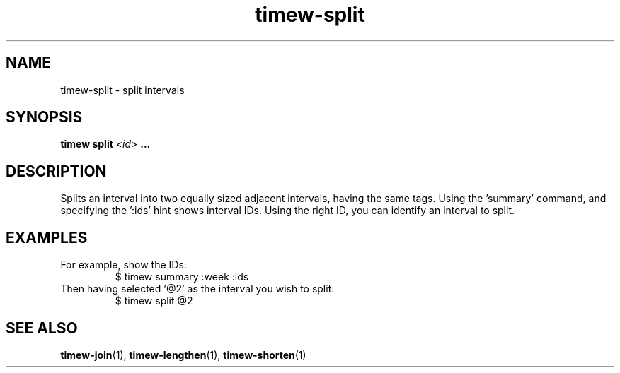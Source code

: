 .TH timew-split 1 "2019-11-20" "timew 1.2.0" "User Manuals"
.
.SH NAME
timew-split \- split intervals
.
.SH SYNOPSIS
.B timew split
.I <id>
.B ...
.
.SH DESCRIPTION
Ѕplits an interval into two equally sized adjacent intervals, having the same tags.
Using the 'summary' command, and specifying the ':ids' hint shows interval IDs.
Using the right ID, you can identify an interval to split.
.
.SH EXAMPLES
For example, show the IDs:
.RS
$ timew summary :week :ids
.RE
Then having selected '@2' as the interval you wish to split:
.RS
$ timew split @2
.RE
.
.SH "SEE ALSO"
.BR timew-join (1),
.BR timew-lengthen (1),
.BR timew-shorten (1)
